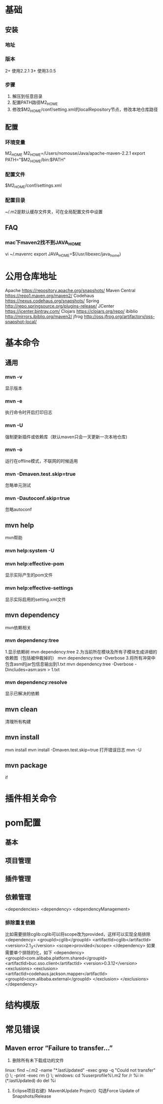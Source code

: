 * 基础
** 安装
*** 地址
*** 版本
    2+ 使用2.2.1
    3+ 使用3.0.5
*** 步骤
    1. 解压到任意目录
    2. 配置PATH路径M2_HOME
    3. 修改$M2_HOME/conf/setting.xml的localRepository节点，修改本地仓库路径
** 配置
*** 环境变量
    M2_HOME
    M2_HOME=/Users/nomouse/Java/apache-maven-2.2.1
    export PATH="$M2_HOME/bin:$PATH"
*** 配置文件
    $M2_HOME/conf/settings.xml
*** 配置目录
    ~/.m2是默认缓存文件夹，可在全局配置文件中设置
** FAQ
*** mac下maven2找不到JAVA_HOME
    vi ~/.mavenrc
    export JAVA_HOME=$(/usr/libexec/java_home)
* 公用仓库地址
    Apache https://repository.apache.org/snapshots/
    Maven Central https://repo1.maven.org/maven2/
    Codehaus    https://nexus.codehaus.org/snapshots/
    Spring http://repo.springsource.org/plugins-release/
    JCenter https://jcenter.bintray.com/
    Clojars https://clojars.org/repo/
    ibiblio http://mirrors.ibiblio.org/maven2/
    jfrog http://oss.jfrog.org/artifactory/oss-snapshot-local/
* 基本命令
** 通用
*** mvn -v
    显示版本
*** mvn -e
    执行命令时开启打印日志
*** mvn -U
    强制更新插件或依赖库（默认maven只会一天更新一次本地仓库)
*** mvn -o
    运行在offline模式，不联网的时候适用
*** mvn -Dmaven.test.skip=true
    忽略单元测试
*** mvn -Dautoconf.skip=true
    忽略autoconf
** mvn help
   mvn帮助
*** mvn help:system -U
*** mvn help:effective-pom
    显示实际产生的pom文件
*** mvn help:effective-settings
    显示实际启用的setting.xml文件
** mvn dependency
   mvn依赖相关
*** mvn dependency:tree
    1.显示依赖树
    mvn dependency:tree
    2.为当前所在模块及所有子模块生成详细的依赖图（包括被仲裁掉的）
    mvn dependency:tree -Dverbose
    3.将所有冲突中包含asm的jar包信息输出到1.txt
    mvn dependency:tree -Dverbose -Dincludes=asm:asm > 1.txt
*** mvn dependency:resolve
    显示已解决的依赖
** mvn clean
   清理所有构建
** mvn install
   mvn install
   mvn install -Dmaven.test.skip=true
   打开错误日志
   mvn -U
** mvn package
   if
* 插件相关命令
* pom配置
** 基本
** 项目管理
** 插件管理
** 依赖管理
   <dependencies>
   <dependency>
   <dependencyManagement>
*** 排除重复依赖
   比如需要排除cglib:cglib可以将scope改为provided，这样可以实现全局排除
   <dependency>
                        <groupId>cglib</groupId>
                        <artifactId>cglib</artifactId>
                        <version>2.1_3</version>
                        <scope>provided</scope>
   </dependency>
   如果需要单个排除的化，如下
   <dependency>
                <groupId>com.alibaba.platform.shared</groupId>
                <artifactId>buc.sso.client</artifactId>
                <version>0.3.12</version>
                <exclusions>
                        <exclusion>
                                <artifactId>codehaus.jackson.mapper</artifactId>
                                <groupId>com.alibaba.external</groupId>
                        </exclusion>
                </exclusions>
    </dependency>
* 结构模版
* 常见错误
** Maven error “Failure to transfer…”
   1. 删除所有未下载成功的文件
   linux:
   find ~/.m2  -name "*.lastUpdated" -exec grep -q "Could not transfer" {} \; -print -exec rm {} \;
   windows:
   cd %userprofile%\.m2\repository
   for /r %i in (*.lastUpdated) do del %i

   2. Eclipse项目右键》Maven》Update Project》勾选Force Update of Snapshots/Release
